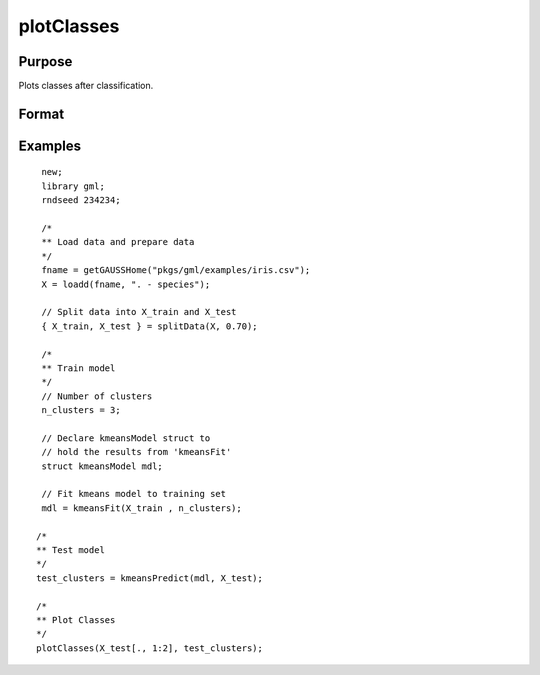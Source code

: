 
plotClasses
==============================================

Purpose
----------------

Plots classes after classification.

Format
----------------
.. function:: plotClasses(data, label [, myplot]);

    :param data: First column is x-axis, the second is y-axis.
    :type data: Nx2 matrix

    :param label: The corresponding label for each row.
    :type label: Nx1 vector

    :param myplot: An instance of the :class:`plotControl` structure used for formatting the plot.
    :type myplot: Structure


Examples
----------------

::

  new;
  library gml;
  rndseed 234234;

  /*
  ** Load data and prepare data
  */
  fname = getGAUSSHome("pkgs/gml/examples/iris.csv");
  X = loadd(fname, ". - species");

  // Split data into X_train and X_test
  { X_train, X_test } = splitData(X, 0.70);

  /*
  ** Train model
  */
  // Number of clusters
  n_clusters = 3;

  // Declare kmeansModel struct to
  // hold the results from 'kmeansFit'
  struct kmeansModel mdl;

  // Fit kmeans model to training set
  mdl = kmeansFit(X_train , n_clusters);

 /*
 ** Test model
 */
 test_clusters = kmeansPredict(mdl, X_test);

 /*
 ** Plot Classes
 */
 plotClasses(X_test[., 1:2], test_clusters);


.. seealso:: Functions :func:`plotScatter`

